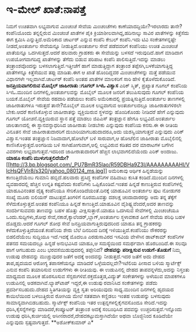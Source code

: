 * ಇ-ಮೇಲ್ ಖಾತೆ:ನಾಪತ್ತೆ

ನಿಮಗೆ ಉಚಿತವಾಗಿ ಲಭ್ಯವಾಗುವ ಮಿಂಚಂಚೆ ಸೇವೆಯ ಮಿಂಚಂಚೆಗಳು ಕಾಣೆಯಾದದ್ದಿಯೇ?ಇರಲಾರದು
ತಾನೇ?ಕಂಪೆನಿಯೊಂದು ತನ್ನಲ್ಲಿರುವ ಮಿಂಚಂಚೆ ಖಾತೆಗಳ ಪೈಕಿ
ಕ್ರಿಯಾಶೀಲವಾಗಿದ್ದ,ಹದಿನಾಲ್ಕು ಸಾವಿರ ಖಾತೆಗಳನ್ನು ಕಿತ್ತೆಸೆದು ಈಗ ಕ್ಷಮಿಸಿ
ಎನ್ನುತ್ತಿದೆ.ಅಮೆರಿಕಾದ ಚಾರ್ಟರ್ ಎನ್ನುವ ಕಂಪೆನಿ ಕೇಬಲ್ ಕಂಪೆನಿ.ಇದು ಟಿವಿ
ಸಂಕೇತಗಳನ್ನಷ್ಟೇ ನೀಡದೆ,ಅಂತರ್ಜಾಲ ಸೇವೆಯನ್ನೂ ನೀಡುತ್ತಿದೆ.ಅಂತರ್ಜಾಲ ಸೇವೆ
ಪಡೆದವರಿಗೆ ಕಂಪೆನಿಯು ಉಚಿತ ಮಿಂಚಂಚೆ ಖಾತೆಯನ್ನೂ ಒದಗಿಸುತ್ತದೆ.ಆದರೆ ಹಲವಾರು
ಗ್ರಾಹಕರು ಈ ಸೇವೆಯನ್ನು ಬಳಸದೆ ಇರುವುದಿದೆ.ಹಾಗೆ ಮಾಡಿದಾಗ ಉಪಯೋಗವಾಗದಿದ್ದ
ಖಾತೆಗಳನ್ನು ತೆಗೆದು ಬಿಡುವ ಪರಿಪಾಟ ಕಂಪೆನಿ ಪಾಲಿಸುತ್ತಿದೆ.ಇದನ್ನು ಮಾಡಲು
ತಂತ್ರಾಂಶವೊಂದನ್ನು ಬಳಸಲಾಗುತ್ತಿದೆ.ಇತ್ತೀಚೆಗೆ ಹಾಗೆ ಮಾಡುತ್ತಿದ್ದಾಗ ತಂತ್ರಾಂಶ
ತಪ್ಪೆಸಗಿ,ಬಳಕೆಯಾಗುತ್ತಿದ್ದ ಖಾತೆಗಳನ್ನೂ ಕಿತ್ತೆಸೆಯುವ ತಪ್ಪು ಮಾಡಿತು.ಈಗ ಆ ಖಾತೆ
ಹೊಂದಿದ್ದವರ ಮಿಂಚಂಚೆಗಳನ್ನು ಮತ್ತೆ ಪಡೆಯುವ ವಿಧಾನಗಳೇ ಇಲ್ಲವಾಗಿವೆ.ಚಾರ್ಟರ್ ಕಂಪೆನಿ
ಅಂತಹ ಖಾತೆಗಳ ಮಾಲಕರಿಗೆ ಸಾರಿ ಹೇಳಿ ಕೈತೊಳೆದುಕೊಂಡಿದೆ.
*ಜನಪ್ರಿಯವಾಗಲಿರುವ ಮೊಬೈಲ್ ಜಾಹೀರಾತು :ಗೂಗಲ್ ಸಿಇಓ ವಿಶ್ವಾಸ*
 ಎರಿಕ್ ಸ್ಮಿತ್, ಪ್ರಖ್ಯಾತ ಗೂಗಲ್ ಕಂಪೆನಿಯ ಸಿಇಓ.ಮುಂದಿನ
ದಿನಗಳಲ್ಲಿ,ಅಂತರ್ಜಾಲವನ್ನು ಮೊಬೈಲ್ ಮೂಲಕ ಜನರಿಗೆ ತಲುಪಿಸುವುದು ಗೂಗಲ್ ಕಂಪೆನಿಯ
ಬಯಕೆ.ಮೊಬೈಲ್ ಸೇವೆಯ ರಹದಾರಿ ಪಡೆಯಲು ಕಂಪೆನಿ ಅಮೆರಿಕಾದಲ್ಲಿ
ಪ್ರಯತ್ನಿಸುತ್ತಿದೆ.ಅಂತರ್ಜಾಲ ತಾಣಗಳಲ್ಲಿ ಜಾಹೀರಾತುಗಳೂ ಇರುತ್ತದೆ ತಾನೇ?ಮೊಬೈಲ್
ಮೂಲಕ ಲಭ್ಯವಾಗುವ ಅಂತರ್ಜಾಲದಲ್ಲೂ ಜಾಹೀರಾತುಗಳಿರಲೇ ಬೇಕು.ಆದರೆ ಕಾಣಿಸಿಕೊಳ್ಳುವ
ಜಾಹೀರಾತನ್ನು ವ್ಯಕ್ತಿಯಿರುವ ಸ್ಥಳವನ್ನು ಹೊಂದಿಕೊಂಡು ನೀಡಿದರೆ ಹೇಗೆ ಎನ್ನುವುದು
ಗೂಗಲ್ ಯೋಚನೆ.ವ್ಯಕ್ತಿಯಿರುವ ಸ್ಥಾನ ಪತ್ತೆ ಮಾಡಲು ಜಿಪಿಎಸ್ ತಂತ್ರಜ್ಞಾನ ಹೇಗೂ
ಲಭ್ಯವಿದೆ.ಅಂತರ್ಜಾಲ ಜಾಲತಾಣದಲ್ಲಿ ಈ ಸ್ಥಾನವನ್ನಾಧರಿಸಿದ ಜಾಹೀರಾತು ನೀಡಬೇಕು
ಎನ್ನುವುದು ಕಂಪೆನಿಯ ಕನಸು.ಈ ಈ ರೀತಿಯ ವಿನೂತನ ಸೇವೆ ಜಾಹೀರಾತುದಾರರಿಗೆ
ದುಬಾರಿಯಾಗಬಹುದಾದರೂ,ಅದು ಯಶಸ್ವಿಯಾಗುತ್ತದೆ ಎನ್ನುವುದು ಎರಿಕ್ ವಿಶ್ವಾಸ.ಇಂತಹ
ತಂತ್ರಜ್ಞಾನ ನಿಜವಾದಾಗ,ಹೋಟೆಲ್ ಬಳಿ ಸಾರುವಾಗ,ಆ ಹೋಟೆಲಿನ ಜಾಹೀರಾತು ಮೊಬೈಲಿನಲ್ಲಿ
ಕಾಣಿಸಿಕೊಳ್ಳುತ್ತದೆ.ಅಂಗಡಿಯ ಬಳಿ ಸಾಗಿಹೋಗುವಾಗ,ಅಲ್ಲಿ ಲಭ್ಯವಿರುವ ಕಡಿತದ ದರ
ಮಾರಾಟಗಳ ಬಗೆಗಿನ ವಿವರಗಳು ಲಭ್ಯವಾಗುತ್ತವೆ.ಇದರಿಂದ ಜಾಹೀರಾತುದಾರರಿಗೆ ಹೆಚ್ಚಿನ
ಲಾಭವಾಗಲಿದೆಯೆಂದು ಎರಿಕ್ ಅಂದಾಜು.
*ಯಾಹೂ ಕಂಪೆನಿ
ಮುಳುಗುತ್ತಲಿದೆಯೇ?*[[http://3.bp.blogspot.com/_PU7BmR35lao/R59DBHa9Z3I/AAAAAAAAAHI/VlcHsQFVlr8/s1600-h/yahoo_080124_ms.jpg][[[http://3.bp.blogspot.com/_PU7BmR35lao/R59DBHa9Z3I/AAAAAAAAAHI/VlcHsQFVlr8/s320/yahoo_080124_ms.jpg]]]]
 ಅಮೆರಿಕಾವು ಆರ್ಥಿಕ ಹಿನ್ನಡೆಯನ್ನು ಕಾಣುತ್ತಿದೆಯೆಂಬ ಗುಮಾನಿ ಹಬ್ಬಿದೆ.ಹಲವಾರು
ಪ್ರಸಿದ್ಧ ಕಂಪೆನಿಗಳ ವಹಿವಾಟು ಕುಸಿತ ಕಂಡಿದೆ.ಮುಂದಿನ ದಿನಗಳಲ್ಲಿ ವ್ಯವಹಾರದಲ್ಲಿ
ಹೆಚ್ಚಿನ ಉನ್ನತಿ ಕಷ್ಟವೆಂದು ಕಂಪೆನಿಗಳು ಒಪ್ಪಿಕೊಂಡಿವೆ.ಇಂತಹ ಹಿನ್ನಡೆ ಕಾಣುತ್ತಿರುವ
ಕಂಪೆನಿಗಳಲ್ಲಿ ಯಾಹೂವಿನಂತಹ ದೈತ್ಯ ಕಂಪೆನಿಯೂ ಸೇರಿಕೊಂಡಿದೆಯಂತೆ.ದಿನಕ್ಕೆ ಯಾಹೂವಿನ
ಅಂತರ್ಜಾಲ ಪುಟ ನೋಡುಗರ ಸಂಖ್ಯೆ ಮೂರು ಬಿಲಿಯನ್ ದಾಟುತ್ತದೆ.ತಿಂಗಳಿಗೆ ನೂರಮೂವತ್ತು
ದಶಲಕ್ಷ ಚಂದಾದಾರರನ್ನು ಅದು ತನ್ನ ತೆಕ್ಕೆಗೆ ಸೆಳೆದುಕೊಳ್ಳುತ್ತದೆ.ಅಂತಹ ಕಂಪೆನಿಯೂ
ಹಿನ್ನಡೆ ಕಾಣುತ್ತಿದೆ.ಯಾಹೂವಿನ ವೈಶಿಷ್ಟ್ಯವೆಂದರೆ,ಅದರ ತಾಣವನ್ನು ಸಂದರ್ಶಿಸುವವರು
ತಾಣವನ್ನು ಬಹಳ ಹೊತ್ತು ವೀಕ್ಷಿಸುತ್ತಾರೆ.ಯಾಹೂ ಒದಗಿಸುವ ಸೇವೆಗಳಲ್ಲಿ ಮಿಂಚಂಚೆಯೂ
ಒಂದು.ಸುದ್ದಿಗಳು,ಶೋಧ ಸೇವೆ,ನಕಾಶೆ,ಕ್ಯಾಲೆಂಡರ್,ಬ್ಲಾಗ್,ಅಂತರ್ಜಾಲ ಸ್ಥಳಾವಕಾಶ ಹೀಗೆ
ಸೇವೆಯ ಪರಿಧಿ ಬಹಳ ದೊಡ್ಡದು.ಆದರೆ ಗೂಗಲ್ ಶೋಧ ಸೇವೆ ಜನಪ್ರಿಯವಾಗುತ್ತಿರುವುದರಿಂದ
ಯಾಹೂ ತನ್ನ ಗ್ರಾಹಕರನ್ನು ಕಳೆದುಕೊಳ್ಳುತ್ತಿದೆಯಂತೆ.ಕಂಪೆನಿಯ ಶೇರು ಬೆಲೆ ದಿನದಿಂದ
ದಿನಕ್ಕೆ ಇಳಿಯುತ್ತಿದೆ.ಕಂಪೆನಿಯು ನೌಕರರನ್ನು ಬಿಡಲಿದೆಯೆಂಬ ಸುದ್ದಿಯೂ ಇದೆ.ಇದಕ್ಕೆ
ಮೊದಲೂ ಎರಡುಸಾವಿರದ ಇಸವಿಯ ವೇಳೆಗಿನ ಡಾಟ್‍ಕಾಮ್ ಕಂಪೆನಿಗಳ ಪತನದ ಸಮಯದಲ್ಲೂ ಹಿನ್ನಡೆ
ಅನುಭವಿಸಿದ ಯಾಹೂ,ಆ ಸಮಸ್ಯೆಯಿಂದ ಸಮರ್ಥವಾಗಿ ಹೊರಬಂದಿದೆ.ಈ ಸಲವೂ ಹಾಗೆ ಆಗಬಹುದು ಎಂಬ
ಭರವಸೆಯಿಡುವುದರಲ್ಲಿ ತಪ್ಪೇನಿದೆ?
*ದೇಹವನ್ನು ಪರೀಕ್ಷಿಸುವ ಉಡುಗೆ-ತೊಡುಗೆ*
 ನಿಮ್ಮ ಉಡುಪು ದೇಹವನ್ನು ಮುಚ್ಚುವುದರ ಜತೆಗೆ ಅದಕ್ಕೆ ಅಂದವನ್ನು ನೀಡುತ್ತದೆ.ಇದರ
ಜತೆಗೆ ಅದು ದೇಹದ ತಾಪ,ಹೃದಯದ ಆರೋಗ್ಯ ತಪಾಸಣೆಯನ್ನೂ ಮಾಡಿದರೆ ಒಳ್ಳೆಯದಲ್ಲವೇ?ಇಟೆಲಿಯ
ಪೀಸಾದ ಬಳಿಯ ಸ್ಮಾರ್ಟೆಕ್ಸ್ ಎನುವ ಕಂಪೆನಿ ತಯಾರಿಸುವ ಉಡುಗೆಗಳು ಈ ರೀತಿಯವು. ಈ
ಉಡುಪಿನಲ್ಲಿ ದೇಹದ ತಾಪವನ್ನಳೆದು,ಅದನ್ನು ನಿಸ್ತಂತು ಮಾಧ್ಯಮದ ಮೂಲಕ ಹೊರಸೂಸುವ
ಸೆನ್ಸರುಗಳಿವೆ.ರಕ್ತದೊತ್ತಡ,ವಿದ್ಯುತ್ ಸಂಕೇತಗಳನ್ನು ಅಳೆಯುವ ಮಾಪಕಗಳೂ ಉಡುಪಿನಲ್ಲಿ
ಅಡಕವಾಗಿವೆ.ಲ್ಯಾಪ್‍ಟಾಪ್ ಇದ್ದರೆ,ಈ ಉಡುಪು ರವಾನಿಸಿದ ಸಂಕೇತಗಳನ್ನು ಪಡೆದು
ಪ್ರದರ್ಶಿಸಬಹುದು.ದೇಹದ ಸ್ಥಿತಿಗತಿಯನ್ನು ವ್ಯಕ್ತಿ ಸ್ವತಃ ಅರಿಯುವುದು ಸಾಧ್ಯ.ಮುಂದಿನ
ದಿನಗಳಲ್ಲಿ ಹೃದಯದ ಕಾಯಿಲೆಯಿಂದ ಬಳಲುತ್ತಿರುವ ರೋಗಿಯ ಮೇಲೆ ಸತತವಾಗಿ ಕಣ್ಣಿಡಲು ಇಂತಹ
ಉಡುಪನ್ನು ಬಳಸುವುದು ಸಾಮಾನ್ಯವಾಗಿಬಿಡಬಹುದು.
 ಸ್ಮಾರ್ಟೆಕ್ಸ್ ಕಂಪೆನಿಯ ಇತರ ಉತ್ಪನ್ನಗಳಲ್ಲಿಕೈಗವಸೊಂದೂ ಸೇರಿದೆ.ಇದನ್ನು
ಧರಿಸಿ,ಕೈಸನ್ನೆಗಳನ್ನು ಮಾಡಿದರೆ,ಕಂಪ್ಯೂಟರ್ ತಂತ್ರಾಂಶ ಅದಕ್ಕೆ ಸಂಬಂಧಿಸಿದ ಪದವನ್ನು
ಉಚ್ಚರಿಸುತ್ತದೆ.ಇನ್ನೊಂದು ಉಡುಪು ಧರಿಸಿ,ಕುರ್ಚಿಯಲ್ಲಿ
ಆಸೀನರಾದರೆ,ದೇಹದಕಟ್ಟುಮಸ್ತಾಗಿದೆಯೇ ಅಥವಾ ಬೊಜ್ಜಿನಿಂದ ಕೂಡಿದೆಯೇ ಎನ್ನುವುದು
ಸ್ಪಷ್ಟವಾಗುತ್ತದೆ.
**ಅಶೋಕ್‍ಕುಮಾರ್ ಎ*
